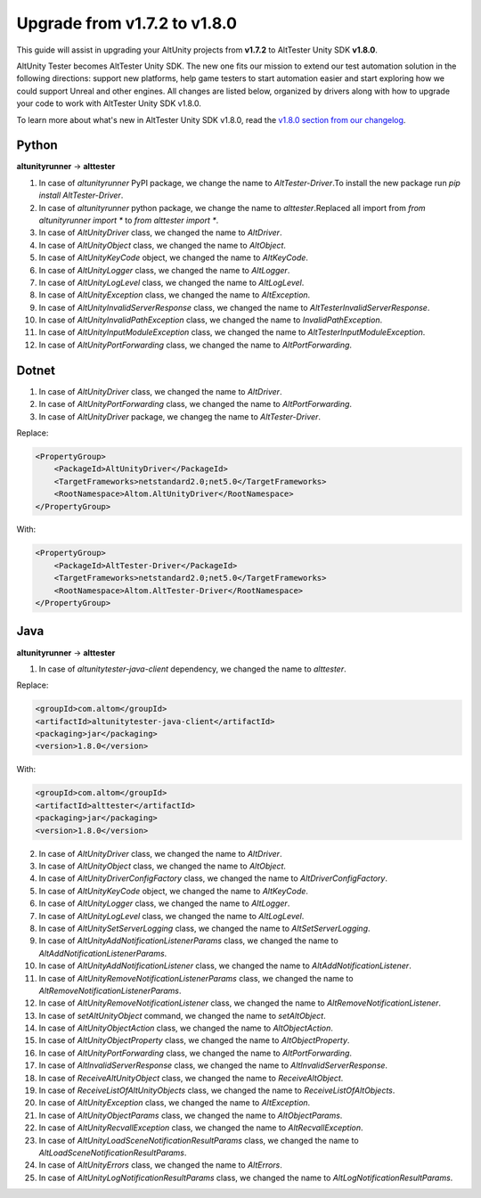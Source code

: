 Upgrade from v1.7.2 to v1.8.0
=============================

This guide will assist in upgrading your AltUnity projects from **v1.7.2** to AltTester Unity SDK **v1.8.0**.

AltUnity Tester becomes AltTester Unity SDK. The new one fits our mission to extend our test automation solution in the following directions:
support new platforms, help game testers to start automation easier and start exploring how we could support Unreal and other engines.
All changes are listed below, organized by drivers along with how to upgrade
your code to work with AltTester Unity SDK v1.8.0.

To learn more about what's new in AltTester Unity SDK v1.8.0, read the
`v1.8.0 section from our changelog <https://github.com/alttester/AltTester-Unity-SDK/blob/development/CHANGELOG.md>`_.

Python
------
**altunityrunner**  →  **alttester**

1. In case of `altunityrunner` PyPI package, we change the name to `AltTester-Driver`.To install the new package run `pip install AltTester-Driver`.
2. In case of `altunityrunner` python package, we change the name to `alttester`.Replaced all import from `from altunityrunner import *` to `from alttester import *`.
3. In case of `AltUnityDriver` class, we changed the name to `AltDriver`.
4. In case of `AltUnityObject` class, we changed the name to `AltObject`.
5. In case of `AltUnityKeyCode` object, we changed the name to `AltKeyCode`.
6. In case of `AltUnityLogger` class, we changed the name to `AltLogger`.
7. In case of `AltUnityLogLevel` class, we changed the name to `AltLogLevel`.
8. In case of `AltUnityException` class, we changed the name to `AltException`.
9. In case of `AltUnityInvalidServerResponse` class, we changed the name to `AltTesterInvalidServerResponse`.
10. In case of `AltUnityInvalidPathException` class, we changed the name to `InvalidPathException`.
11. In case of `AltUnityInputModuleException` class, we changed the name to `AltTesterInputModuleException`.
12. In case of `AltUnityPortForwarding` class, we changed the name to `AltPortForwarding`.

Dotnet
------
1. In case of `AltUnityDriver` class, we changed the name to `AltDriver`.
2. In case of `AltUnityPortForwarding` class, we changed the name to `AltPortForwarding`.
3. In case of `AltUnityDriver` package, we changeg the name to `AltTester-Driver`.

Replace:

.. code-block:: C#

    <PropertyGroup>
        <PackageId>AltUnityDriver</PackageId>
        <TargetFrameworks>netstandard2.0;net5.0</TargetFrameworks>
        <RootNamespace>Altom.AltUnityDriver</RootNamespace>
    </PropertyGroup>

With:

.. code-block:: C#

    <PropertyGroup>
        <PackageId>AltTester-Driver</PackageId>
        <TargetFrameworks>netstandard2.0;net5.0</TargetFrameworks>
        <RootNamespace>Altom.AltTester-Driver</RootNamespace>
    </PropertyGroup>
    
Java
----
**altunityrunner**  →  **alttester**

1. In case of `altunitytester-java-client` dependency, we changed the name to `alttester`.

Replace:

.. code-block:: java

    <groupId>com.altom</groupId>
    <artifactId>altunitytester-java-client</artifactId>
    <packaging>jar</packaging>
    <version>1.8.0</version>

With:

.. code-block:: java

    <groupId>com.altom</groupId>
    <artifactId>alttester</artifactId>
    <packaging>jar</packaging>
    <version>1.8.0</version>

2. In case of `AltUnityDriver` class, we changed the name to `AltDriver`.
3. In case of `AltUnityObject` class, we changed the name to `AltObject`.
4. In case of `AltUnityDriverConfigFactory` class, we changed the name to `AltDriverConfigFactory`.
5. In case of `AltUnityKeyCode` object, we changed the name to `AltKeyCode`.
6. In case of `AltUnityLogger` class, we changed the name to `AltLogger`.
7. In case of `AltUnityLogLevel` class, we changed the name to `AltLogLevel`.
8. In case of `AltUnitySetServerLogging` class, we changed the name to `AltSetServerLogging`.
9. In case of `AltUnityAddNotificationListenerParams` class, we changed the name to `AltAddNotificationListenerParams`.
10. In case of `AltUnityAddNotificationListener` class, we changed the name to `AltAddNotificationListener`.
11. In case of `AltUnityRemoveNotificationListenerParams` class, we changed the name to `AltRemoveNotificationListenerParams`.
12. In case of `AltUnityRemoveNotificationListener` class, we changed the name to `AltRemoveNotificationListener`.
13. In case of `setAltUnityObject` command, we changed the name to `setAltObject`.
14. In case of `AltUnityObjectAction` class, we changed the name to `AltObjectAction`.
15. In case of `AltUnityObjectProperty` class, we changed the name to `AltObjectProperty`.
16. In case of `AltUnityPortForwarding` class, we changed the name to `AltPortForwarding`.
17. In case of `AltInvalidServerResponse` class, we changed the name to `AltInvalidServerResponse`.
18. In case of `ReceiveAltUnityObject` class, we changed the name to `ReceiveAltObject`.
19. In case of `ReceiveListOfAltUnityObjects` class, we changed the name to `ReceiveListOfAltObjects`.
20. In case of `AltUnityException` class, we changed the name to `AltException`.
21. In case of `AltUnityObjectParams` class, we changed the name to `AltObjectParams`.
22. In case of `AltUnityRecvallException` class, we changed the name to `AltRecvallException`.
23. In case of `AltUnityLoadSceneNotificationResultParams` class, we changed the name to `AltLoadSceneNotificationResultParams`.
24. In case of `AltUnityErrors` class, we changed the name to `AltErrors`.
25. In case of `AltUnityLogNotificationResultParams` class, we changed the name to `AltLogNotificationResultParams`.